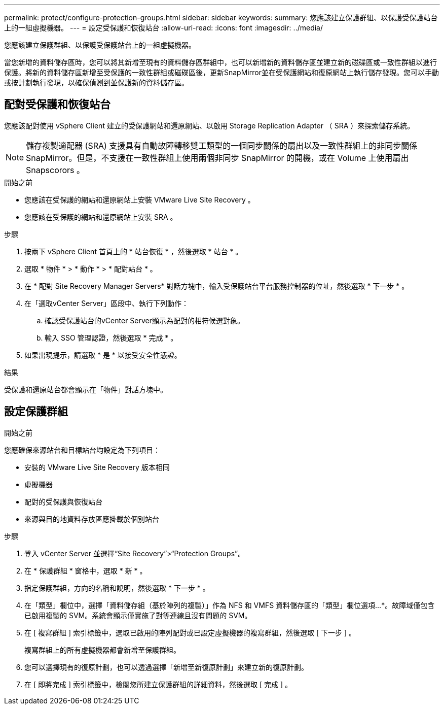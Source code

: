 ---
permalink: protect/configure-protection-groups.html 
sidebar: sidebar 
keywords:  
summary: 您應該建立保護群組、以保護受保護站台上的一組虛擬機器。 
---
= 設定受保護和恢復站台
:allow-uri-read: 
:icons: font
:imagesdir: ../media/


[role="lead"]
您應該建立保護群組、以保護受保護站台上的一組虛擬機器。

當您新增的資料儲存區時，您可以將其新增至現有的資料儲存區群組中，也可以新增新的資料儲存區並建立新的磁碟區或一致性群組以進行保護。將新的資料儲存區新增至受保護的一致性群組或磁碟區後，更新SnapMirror並在受保護網站和復原網站上執行儲存發現。您可以手動或按計劃執行發現，以確保偵測到並保護新的資料儲存區。



== 配對受保護和恢復站台

您應該配對使用 vSphere Client 建立的受保護網站和還原網站、以啟用 Storage Replication Adapter （ SRA ）來探索儲存系統。


NOTE: 儲存複製適配器 (SRA) 支援具有自動故障轉移雙工類型的一個同步關係的扇出以及一致性群組上的非同步關係 SnapMirror。但是，不支援在一致性群組上使用兩個非同步 SnapMirror 的開機，或在 Volume 上使用扇出 Snapscorors 。

.開始之前
* 您應該在受保護的網站和還原網站上安裝 VMware Live Site Recovery 。
* 您應該在受保護的網站和還原網站上安裝 SRA 。


.步驟
. 按兩下 vSphere Client 首頁上的 * 站台恢復 * ，然後選取 * 站台 * 。
. 選取 * 物件 * > * 動作 * > * 配對站台 * 。
. 在 * 配對 Site Recovery Manager Servers* 對話方塊中，輸入受保護站台平台服務控制器的位址，然後選取 * 下一步 * 。
. 在「選取vCenter Server」區段中、執行下列動作：
+
.. 確認受保護站台的vCenter Server顯示為配對的相符候選對象。
.. 輸入 SSO 管理認證，然後選取 * 完成 * 。


. 如果出現提示，請選取 * 是 * 以接受安全性憑證。


.結果
受保護和還原站台都會顯示在「物件」對話方塊中。



== 設定保護群組

.開始之前
您應確保來源站台和目標站台均設定為下列項目：

* 安裝的 VMware Live Site Recovery 版本相同
* 虛擬機器
* 配對的受保護與恢復站台
* 來源與目的地資料存放區應掛載於個別站台


.步驟
. 登入 vCenter Server 並選擇“Site Recovery”>“Protection Groups”。
. 在 * 保護群組 * 窗格中，選取 * 新 * 。
. 指定保護群組，方向的名稱和說明，然後選取 * 下一步 * 。
. 在「類型」欄位中，選擇「資料儲存組（基於陣列的複製）」作為 NFS 和 VMFS 資料儲存區的「類型」欄位選項...*。故障域僅包含已啟用複製的 SVM。系統會顯示僅實施了對等連線且沒有問題的 SVM。
. 在 [ 複寫群組 ] 索引標籤中，選取已啟用的陣列配對或已設定虛擬機器的複寫群組，然後選取 [ 下一步 ] 。
+
複寫群組上的所有虛擬機器都會新增至保護群組。

. 您可以選擇現有的復原計劃，也可以透過選擇「新增至新復原計劃」來建立新的復原計劃。
. 在 [ 即將完成 ] 索引標籤中，檢閱您所建立保護群組的詳細資料，然後選取 [ 完成 ] 。

